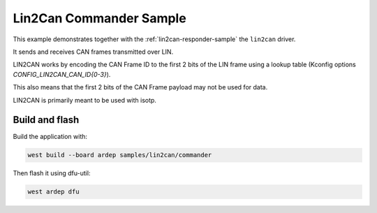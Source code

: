 .. _lin2can-commander-sample:

Lin2Can Commander Sample
########################

This example demonstrates together with the :ref:`lin2can-responder-sample` the ``lin2can``  driver.

It sends and receives CAN frames transmitted over LIN.
 
LIN2CAN works by encoding the CAN Frame ID to the first 2 bits of the LIN frame using a lookup table (Kconfig options `CONFIG_LIN2CAN_CAN_ID{0-3}`).

This also means that the first 2 bits of the CAN Frame payload may not be used for data.

LIN2CAN is primarily meant to be used with isotp.


Build and flash
===============

Build the application with:

.. code-block:: bash

  west build --board ardep samples/lin2can/commander

Then flash it using dfu-util:

.. code-block:: bash

  west ardep dfu
